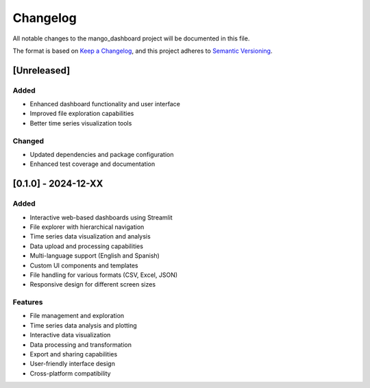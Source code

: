 Changelog
=========

All notable changes to the mango_dashboard project will be documented in this file.

The format is based on `Keep a Changelog <https://keepachangelog.com/en/1.0.0/>`_,
and this project adheres to `Semantic Versioning <https://semver.org/spec/v2.0.0.html>`_.

[Unreleased]
------------

Added
~~~~~
- Enhanced dashboard functionality and user interface
- Improved file exploration capabilities
- Better time series visualization tools

Changed
~~~~~~~
- Updated dependencies and package configuration
- Enhanced test coverage and documentation

[0.1.0] - 2024-12-XX
---------------------

Added
~~~~~
- Interactive web-based dashboards using Streamlit
- File explorer with hierarchical navigation
- Time series data visualization and analysis
- Data upload and processing capabilities
- Multi-language support (English and Spanish)
- Custom UI components and templates
- File handling for various formats (CSV, Excel, JSON)
- Responsive design for different screen sizes

Features
~~~~~~~~
- File management and exploration
- Time series data analysis and plotting
- Interactive data visualization
- Data processing and transformation
- Export and sharing capabilities
- User-friendly interface design
- Cross-platform compatibility
